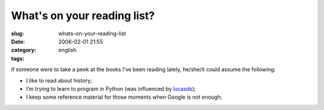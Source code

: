 What's on your reading list?
############################
:slug: whats-on-your-reading-list
:date: 2006-02-01 21:55
:category:
:tags: english

if someone were to take a peek at the books I’ve been reading lately,
he/she/it could assume the following:

|books|

-  I like to read about history;
-  I’m trying to learn to program in Python (was influenced by
   `lucasds <http://lucasd.wordpress.com/>`__);
-  I keep some reference material for those moments when Google is not
   enough;

.. |books| image:: http://static.flickr.com/19/93889750_91ed3d2dd1.jpg
